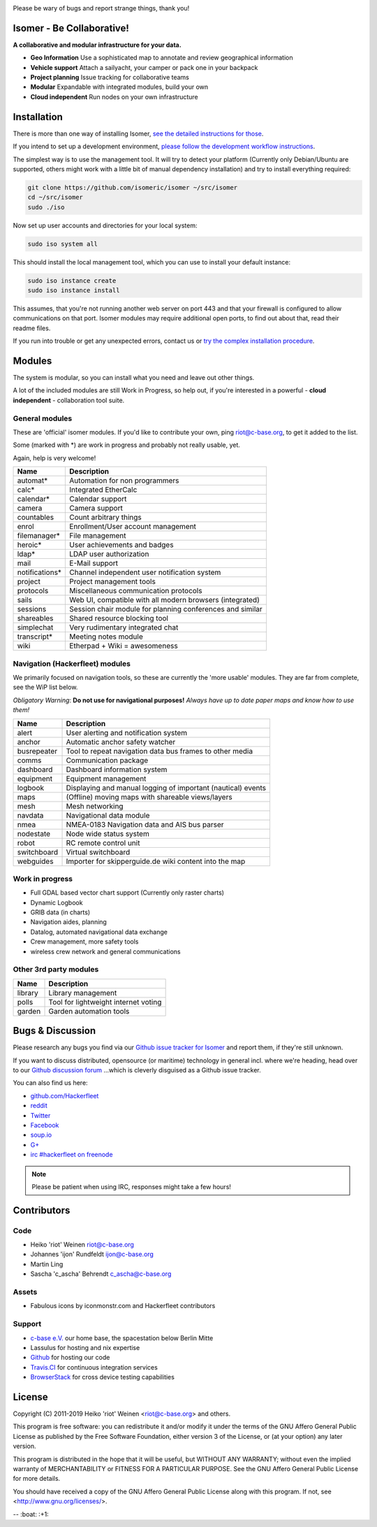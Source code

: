 .. image:: https://travis-ci.org/isomeric/isomer.svg?branch=master
    :target: https://travis-ci.org/isomeric/isomer
    :alt: Build Status

.. image:: https://landscape.io/github/isomeric/isomer/master/landscape.svg?style=flat
    :target: https://landscape.io/github/isomeric/isomer/master
    :alt: Quality

.. image:: https://coveralls.io/repos/isomeric/isomer/badge.svg
    :target: https://coveralls.io/r/isomeric/isomer
    :alt: Coverage

.. image:: https://requires.io/github/isomeric/isomer/requirements.svg?branch=master
    :target: https://requires.io/github/isomeric/isomer/requirements/?branch=master
    :alt: Requirements Status

.. image:: https://img.shields.io/badge/IRC-%23hackerfleet%20on%20freenode-blue.svg
    :target: http://webchat.freenode.net/?randomnick=1&channels=hackerfleet&uio=d4>
    :alt: IRC Channel

.. image:: https://www.codetriage.com/isomeric/isomer/badges/users.svg
    :target: https://www.codetriage.com/isomeric/isomer
    :alt: Help via codetriage.com

Please be wary of bugs and report strange things, thank you!

Isomer - Be Collaborative!
==========================

**A collaborative and modular infrastructure for your data.**

* **Geo Information** Use a sophisticated map to annotate and review geographical information
* **Vehicle support** Attach a sailyacht, your camper or pack one in your backpack
* **Project planning** Issue tracking for collaborative teams
* **Modular** Expandable with integrated modules, build your own
* **Cloud independent** Run nodes on your own infrastructure

Installation
============

There is more than one way of installing Isomer, `see the detailed instructions for those
<http://isomer.readthedocs.io/en/latest/start/quick.html>`__.

If you intend to set up a development environment, `please follow the development workflow instructions
<http://isomer.readthedocs.io/en/latest/dev/workflow.html>`__.

The simplest way is to use the management tool. It will try to detect your platform (Currently only
Debian/Ubuntu are supported, others might work with a little bit of manual dependency installation) and
try to install everything required:

.. code-block:: sh

    git clone https://github.com/isomeric/isomer ~/src/isomer
    cd ~/src/isomer
    sudo ./iso

Now set up user accounts and directories for your local system:

.. code-block:: sh

    sudo iso system all

This should install the local management tool, which you can use to install your default instance:

.. code-block:: sh

    sudo iso instance create
    sudo iso instance install

This assumes, that you're not running another web server on port 443 and that your firewall is
configured to allow communications on that port.
Isomer modules may require additional open ports, to find out about that, read their readme files.

If you run into trouble or get any unexpected errors, contact us or `try the complex installation procedure
<http://isomer.readthedocs.io/en/latest/start/installing.html>`__.

Modules
=======

The system is modular, so you can install what you need and leave out other things.

A lot of the included modules are still Work in Progress, so help out, if you're interested
in a powerful - **cloud independent** - collaboration tool suite.

General modules
---------------

These are 'official' isomer modules. If you'd like to contribute your own,
ping riot@c-base.org, to get it added to the list.

Some (marked with *) are work in progress and probably not really usable, yet.

Again, help is very welcome!

============== ==============================================================
  Name           Description
============== ==============================================================
automat*       Automation for non programmers
calc*          Integrated EtherCalc
calendar*      Calendar support
camera         Camera support
countables     Count arbitrary things
enrol          Enrollment/User account management
filemanager*   File management
heroic*        User achievements and badges
ldap*          LDAP user authorization
mail           E-Mail support
notifications* Channel independent user notification system
project        Project management tools
protocols      Miscellaneous communication protocols
sails          Web UI, compatible with all modern browsers (integrated)
sessions       Session chair module for planning conferences and similar
shareables     Shared resource blocking tool
simplechat     Very rudimentary integrated chat
transcript*    Meeting notes module
wiki           Etherpad + Wiki = awesomeness
============== ==============================================================

Navigation (Hackerfleet) modules
--------------------------------

We primarily focused on navigation tools, so these are currently the 'more usable' modules.
They are far from complete, see the WiP list below.

*Obligatory Warning*: **Do not use for navigational purposes!**
*Always have up to date paper maps and know how to use them!*

============== ==============================================================
  Name           Description
============== ==============================================================
alert          User alerting and notification system
anchor         Automatic anchor safety watcher
busrepeater    Tool to repeat navigation data bus frames to other media
comms          Communication package
dashboard      Dashboard information system
equipment      Equipment management
logbook        Displaying and manual logging of important (nautical) events
maps           (Offline) moving maps with shareable views/layers
mesh           Mesh networking
navdata        Navigational data module
nmea           NMEA-0183 Navigation data and AIS bus parser
nodestate      Node wide status system
robot          RC remote control unit
switchboard    Virtual switchboard
webguides      Importer for skipperguide.de wiki content into the map
============== ==============================================================

Work in progress
----------------

-  Full GDAL based vector chart support (Currently only raster charts)
-  Dynamic Logbook
-  GRIB data (in charts)
-  Navigation aides, planning
-  Datalog, automated navigational data exchange
-  Crew management, more safety tools
-  wireless crew network and general communications

Other 3rd party modules
-----------------------

============== ==============================================================
  Name           Description
============== ==============================================================
library        Library management
polls          Tool for lightweight internet voting
garden         Garden automation tools
============== ==============================================================


Bugs & Discussion
=================

Please research any bugs you find via our `Github issue tracker for
Isomer <https://github.com/isomeric/isomer/issues>`__ and report them,
if they're still unknown.

If you want to discuss distributed, opensource (or maritime) technology
in general incl. where we're heading, head over to our `Github discussion
forum <https://github.com/hackerfleet/discussion/issues>`__
...which is cleverly disguised as a Github issue tracker.

You can also find us here:

* `github.com/Hackerfleet <https://github.com/Hackerfleet>`__
* `reddit <https://reddit.com/r/hackerfleet>`__
* `Twitter <https://twitter.com/hackerfleet>`__
* `Facebook <https://www.facebook.com/Hackerfleet>`__
* `soup.io <http://hackerfleet.soup.io/>`__
* `G+ <https://plus.google.com/105528689027070271173>`__
* `irc #hackerfleet on freenode <http://webchat.freenode.net/?randomnick=1&channels=hackerfleet&uio=d4>`__

.. note:: Please be patient when using IRC, responses might take a few hours!

Contributors
============

Code
----

-  Heiko 'riot' Weinen riot@c-base.org
-  Johannes 'ijon' Rundfeldt ijon@c-base.org
-  Martin Ling
-  Sascha 'c_ascha' Behrendt c_ascha@c-base.org

Assets
------

-  Fabulous icons by iconmonstr.com and Hackerfleet contributors

Support
-------

-  `c-base e.V. <https://c-base.org>`__ our home base, the spacestation below Berlin Mitte
-  Lassulus for hosting and nix expertise
-  `Github <https://github.com>`__ for hosting our code
-  `Travis.CI <https://travis-ci.org>`__ for continuous integration services
-  `BrowserStack <https://browserstack.com>`__ for cross device testing capabilities

License
=======

Copyright (C) 2011-2019 Heiko 'riot' Weinen <riot@c-base.org> and others.

This program is free software: you can redistribute it and/or modify
it under the terms of the GNU Affero General Public License as published by
the Free Software Foundation, either version 3 of the License, or
(at your option) any later version.

This program is distributed in the hope that it will be useful,
but WITHOUT ANY WARRANTY; without even the implied warranty of
MERCHANTABILITY or FITNESS FOR A PARTICULAR PURPOSE.  See the
GNU Affero General Public License for more details.

You should have received a copy of the GNU Affero General Public License
along with this program.  If not, see <http://www.gnu.org/licenses/>.


-- :boat: :+1:
